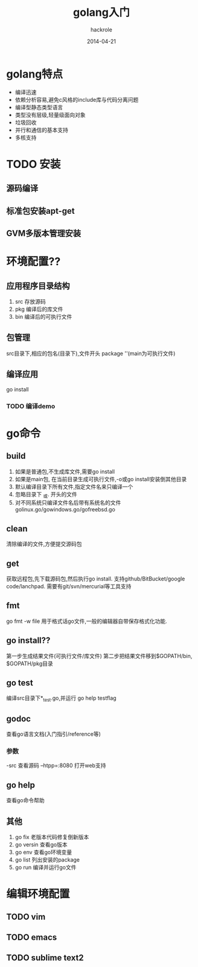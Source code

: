 #+Author: hackrole
#+Email: daipeng123456@gmail.com
#+Date: 2014-04-21
#+TiTLE: golang入门


* golang特点
+ 编译迅速
+ 依赖分析容易,避免c风格的include库与代码分离问题
+ 编译型静态类型语言
+ 类型没有层级,轻量级面向对象
+ 垃圾回收
+ 并行和通信的基本支持
+ 多核支持

* TODO 安装
** 源码编译
** 标准包安装apt-get
** GVM多版本管理安装

* 环境配置??
** 应用程序目录结构
1. src 存放源码
2. pkg 编译后的库文件
3. bin 编译后的可执行文件

** 包管理
src目录下,相应的包名(目录下),文件开头
package ''(main为可执行文件)

** 编译应用
go install
*** TODO 编译demo

* go命令
** build
1. 如果是普通包,不生成库文件,需要go install
2. 如果是main包, 在当前目录生成可执行文件,-o或go install安装倒其他目录
3. 默认编译目录下所有文件,指定文件名来只编译一个
4. 忽略目录下 _或. 开头的文件
5. 对不同系统只编译文件名后带有系统名的文件 golinux.go/gowindows.go/gofreebsd.go

** clean
清除编译的文件,方便提交源码包
** get
获取远程包,先下载源码包,然后执行go install.
支持github/BitBucket/google code/lanchpad.
需要有git/svn/mercurial等工具支持
** fmt
go fmt -w file
用于格式话go文件,一般的编辑器自带保存格式化功能.
** go install??
第一步生成结果文件(可执行文件/库文件)
第二步把结果文件移到$GOPATH/bin, $GOPATH/pkg目录

** go test
编译src目录下*_test.go,并运行
go help testflag
** godoc
查看go语言文档(入门指引/reference等)
*** 参数
-src 查看源码
--htpp=:8080 打开web支持
** go help
查看go命令帮助
** 其他
1. go fix 老版本代码修复倒新版本
2. go versin 查看go版本
3. go env 查看go环境变量
4. go list 列出安装的package
5. go run 编译并运行go文件 

* 编辑环境配置
** TODO vim 
** TODO emacs
** TODO sublime text2